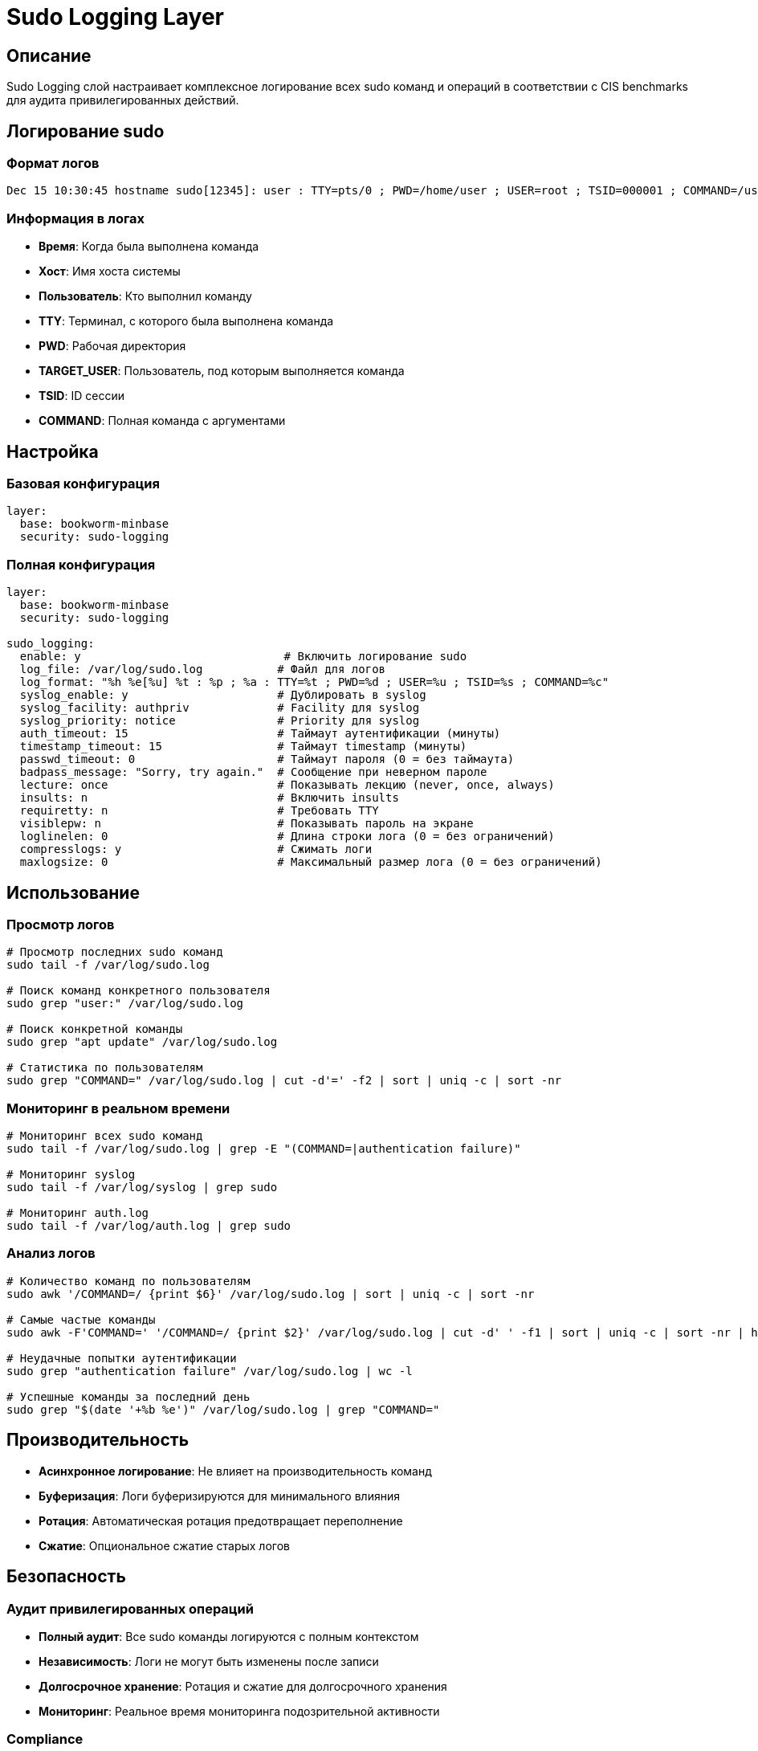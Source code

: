 = Sudo Logging Layer

== Описание

Sudo Logging слой настраивает комплексное логирование всех sudo команд и операций в соответствии с CIS benchmarks для аудита привилегированных действий.

== Логирование sudo

=== Формат логов

[source]
----
Dec 15 10:30:45 hostname sudo[12345]: user : TTY=pts/0 ; PWD=/home/user ; USER=root ; TSID=000001 ; COMMAND=/usr/bin/apt update
----

=== Информация в логах

* **Время**: Когда была выполнена команда
* **Хост**: Имя хоста системы
* **Пользователь**: Кто выполнил команду
* **TTY**: Терминал, с которого была выполнена команда
* **PWD**: Рабочая директория
* **TARGET_USER**: Пользователь, под которым выполняется команда
* **TSID**: ID сессии
* **COMMAND**: Полная команда с аргументами

== Настройка

=== Базовая конфигурация

[source,yaml]
----
layer:
  base: bookworm-minbase
  security: sudo-logging
----

=== Полная конфигурация

[source,yaml]
----
layer:
  base: bookworm-minbase
  security: sudo-logging

sudo_logging:
  enable: y                              # Включить логирование sudo
  log_file: /var/log/sudo.log           # Файл для логов
  log_format: "%h %e[%u] %t : %p ; %a : TTY=%t ; PWD=%d ; USER=%u ; TSID=%s ; COMMAND=%c"
  syslog_enable: y                      # Дублировать в syslog
  syslog_facility: authpriv             # Facility для syslog
  syslog_priority: notice               # Priority для syslog
  auth_timeout: 15                      # Таймаут аутентификации (минуты)
  timestamp_timeout: 15                 # Таймаут timestamp (минуты)
  passwd_timeout: 0                     # Таймаут пароля (0 = без таймаута)
  badpass_message: "Sorry, try again."  # Сообщение при неверном пароле
  lecture: once                         # Показывать лекцию (never, once, always)
  insults: n                            # Включить insults
  requiretty: n                         # Требовать TTY
  visiblepw: n                          # Показывать пароль на экране
  loglinelen: 0                         # Длина строки лога (0 = без ограничений)
  compresslogs: y                       # Сжимать логи
  maxlogsize: 0                         # Максимальный размер лога (0 = без ограничений)
----

== Использование

=== Просмотр логов

[source,bash]
----
# Просмотр последних sudo команд
sudo tail -f /var/log/sudo.log

# Поиск команд конкретного пользователя
sudo grep "user:" /var/log/sudo.log

# Поиск конкретной команды
sudo grep "apt update" /var/log/sudo.log

# Статистика по пользователям
sudo grep "COMMAND=" /var/log/sudo.log | cut -d'=' -f2 | sort | uniq -c | sort -nr
----

=== Мониторинг в реальном времени

[source,bash]
----
# Мониторинг всех sudo команд
sudo tail -f /var/log/sudo.log | grep -E "(COMMAND=|authentication failure)"

# Мониторинг syslog
sudo tail -f /var/log/syslog | grep sudo

# Мониторинг auth.log
sudo tail -f /var/log/auth.log | grep sudo
----

=== Анализ логов

[source,bash]
----
# Количество команд по пользователям
sudo awk '/COMMAND=/ {print $6}' /var/log/sudo.log | sort | uniq -c | sort -nr

# Самые частые команды
sudo awk -F'COMMAND=' '/COMMAND=/ {print $2}' /var/log/sudo.log | cut -d' ' -f1 | sort | uniq -c | sort -nr | head -10

# Неудачные попытки аутентификации
sudo grep "authentication failure" /var/log/sudo.log | wc -l

# Успешные команды за последний день
sudo grep "$(date '+%b %e')" /var/log/sudo.log | grep "COMMAND="
----

== Производительность

* **Асинхронное логирование**: Не влияет на производительность команд
* **Буферизация**: Логи буферизируются для минимального влияния
* **Ротация**: Автоматическая ротация предотвращает переполнение
* **Сжатие**: Опциональное сжатие старых логов

== Безопасность

=== Аудит привилегированных операций

* **Полный аудит**: Все sudo команды логируются с полным контекстом
* **Независимость**: Логи не могут быть изменены после записи
* **Долгосрочное хранение**: Ротация и сжатие для долгосрочного хранения
* **Мониторинг**: Реальное время мониторинга подозрительной активности

=== Compliance

* **CIS Level 2**: Соответствует требованиям CIS benchmarks 5.2.1-5.2.5
* **PCI DSS**: Удовлетворяет требованиям PCI DSS 10.2.2
* **ISO 27001**: Поддержка стандартов информационной безопасности
* **NIST**: Соответствует рекомендациям NIST SP 800-53

== Устранение неисправностей

=== Логи не записываются

[source,bash]
----
# Проверка конфигурации
sudo visudo -c

# Проверка прав доступа к лог файлу
ls -la /var/log/sudo.log

# Проверка синтаксиса sudoers
sudo visudo

# Перезапуск sudo
sudo systemctl reload sudo
----

=== Проблемы с syslog

[source,bash]
----
# Проверка rsyslog
sudo systemctl status rsyslog

# Проверка конфигурации rsyslog
sudo cat /etc/rsyslog.d/50-default.conf | grep sudo

# Тестирование syslog
logger -p authpriv.notice "Test sudo log message"
----

=== Проблемы с производительностью

[source,bash]
----
# Мониторинг использования диска
df /var/log/

# Проверка размера логов
du -sh /var/log/sudo.log*

# Оптимизация ротации
sudo logrotate -f /etc/logrotate.d/sudo
----

== Примеры конфигурации

=== Минимальное логирование

[source,yaml]
----
sudo_logging:
  enable: y
  log_file: /var/log/sudo.log
  syslog_enable: n
  auth_timeout: 5
  lecture: never
----

=== Максимальный аудит

[source,yaml]
----
sudo_logging:
  enable: y
  log_file: /var/log/sudo.log
  log_format: "%h %e[%u] %t : %p ; %a : TTY=%t ; PWD=%d ; USER=%u ; TSID=%s ; COMMAND=%c ; ENV=%e"
  syslog_enable: y
  syslog_facility: authpriv
  syslog_priority: info
  auth_timeout: 30
  timestamp_timeout: 30
  passwd_timeout: 5
  lecture: always
  insults: y
  requiretty: y
  visiblepw: n
  loglinelen: 0
  compresslogs: y
  maxlogsize: 100M
----

== Ссылки

* https://linux.die.net/man/5/sudoers[sudoers man page]
* https://linux.die.net/man/8/sudo[sudo man page]
* https://www.cisecurity.org/benchmark/debian_linux[CIS Debian Benchmarks]
* https://access.redhat.com/documentation/en-us/red_hat_enterprise_linux/8/html/configuring-basic-system-settings/logging-sudo-access_configuring-basic-system-settings[Red Hat Sudo Logging]
